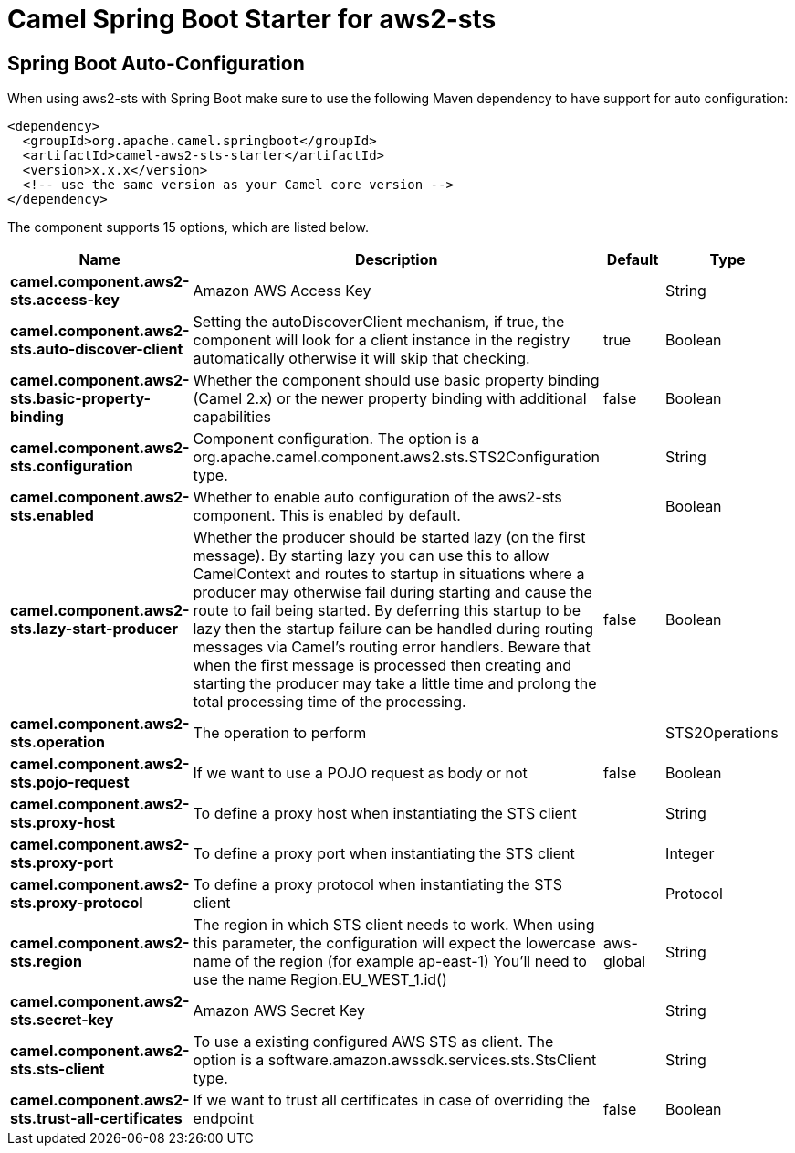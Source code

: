 // spring-boot-auto-configure options: START
:page-partial:
:doctitle: Camel Spring Boot Starter for aws2-sts

== Spring Boot Auto-Configuration

When using aws2-sts with Spring Boot make sure to use the following Maven dependency to have support for auto configuration:

[source,xml]
----
<dependency>
  <groupId>org.apache.camel.springboot</groupId>
  <artifactId>camel-aws2-sts-starter</artifactId>
  <version>x.x.x</version>
  <!-- use the same version as your Camel core version -->
</dependency>
----


The component supports 15 options, which are listed below.



[width="100%",cols="2,5,^1,2",options="header"]
|===
| Name | Description | Default | Type
| *camel.component.aws2-sts.access-key* | Amazon AWS Access Key |  | String
| *camel.component.aws2-sts.auto-discover-client* | Setting the autoDiscoverClient mechanism, if true, the component will look for a client instance in the registry automatically otherwise it will skip that checking. | true | Boolean
| *camel.component.aws2-sts.basic-property-binding* | Whether the component should use basic property binding (Camel 2.x) or the newer property binding with additional capabilities | false | Boolean
| *camel.component.aws2-sts.configuration* | Component configuration. The option is a org.apache.camel.component.aws2.sts.STS2Configuration type. |  | String
| *camel.component.aws2-sts.enabled* | Whether to enable auto configuration of the aws2-sts component. This is enabled by default. |  | Boolean
| *camel.component.aws2-sts.lazy-start-producer* | Whether the producer should be started lazy (on the first message). By starting lazy you can use this to allow CamelContext and routes to startup in situations where a producer may otherwise fail during starting and cause the route to fail being started. By deferring this startup to be lazy then the startup failure can be handled during routing messages via Camel's routing error handlers. Beware that when the first message is processed then creating and starting the producer may take a little time and prolong the total processing time of the processing. | false | Boolean
| *camel.component.aws2-sts.operation* | The operation to perform |  | STS2Operations
| *camel.component.aws2-sts.pojo-request* | If we want to use a POJO request as body or not | false | Boolean
| *camel.component.aws2-sts.proxy-host* | To define a proxy host when instantiating the STS client |  | String
| *camel.component.aws2-sts.proxy-port* | To define a proxy port when instantiating the STS client |  | Integer
| *camel.component.aws2-sts.proxy-protocol* | To define a proxy protocol when instantiating the STS client |  | Protocol
| *camel.component.aws2-sts.region* | The region in which STS client needs to work. When using this parameter, the configuration will expect the lowercase name of the region (for example ap-east-1) You'll need to use the name Region.EU_WEST_1.id() | aws-global | String
| *camel.component.aws2-sts.secret-key* | Amazon AWS Secret Key |  | String
| *camel.component.aws2-sts.sts-client* | To use a existing configured AWS STS as client. The option is a software.amazon.awssdk.services.sts.StsClient type. |  | String
| *camel.component.aws2-sts.trust-all-certificates* | If we want to trust all certificates in case of overriding the endpoint | false | Boolean
|===
// spring-boot-auto-configure options: END
